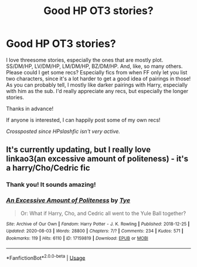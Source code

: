 #+TITLE: Good HP OT3 stories?

* Good HP OT3 stories?
:PROPERTIES:
:Author: cptvpxxy
:Score: 5
:DateUnix: 1597245468.0
:DateShort: 2020-Aug-12
:FlairText: Request
:END:
I love threesome stories, especially the ones that are mostly plot. SS/DM/HP, LV/DM/HP, LM/DM/HP, BZ/DM/HP. And, like, so many others. Please could I get some recs? Especially fics from when FF only let you list two characters, since it's a lot harder to get a good idea of pairings in those! As you can probably tell, I mostly like darker pairings with Harry, especially with him as the sub. I'd really appreciate any recs, but especially the longer stories.

Thanks in advance!

If anyone is interested, I can happily post some of my own recs!

/Crossposted since HPslashfic isn't very active./


** It's currently updating, but I really love linkao3(an excessive amount of politeness) - it's a harry/Cho/Cedric fic
:PROPERTIES:
:Author: tinyporcelainehorses
:Score: 2
:DateUnix: 1597252217.0
:DateShort: 2020-Aug-12
:END:

*** Thank you! It sounds amazing!
:PROPERTIES:
:Author: cptvpxxy
:Score: 2
:DateUnix: 1597301527.0
:DateShort: 2020-Aug-13
:END:


*** [[https://archiveofourown.org/works/17159819][*/An Excessive Amount of Politeness/*]] by [[https://www.archiveofourown.org/users/Tye/pseuds/Tye][/Tye/]]

#+begin_quote
  Or: What if Harry, Cho, and Cedric all went to the Yule Ball together?
#+end_quote

^{/Site/:} ^{Archive} ^{of} ^{Our} ^{Own} ^{*|*} ^{/Fandom/:} ^{Harry} ^{Potter} ^{-} ^{J.} ^{K.} ^{Rowling} ^{*|*} ^{/Published/:} ^{2018-12-25} ^{*|*} ^{/Updated/:} ^{2020-08-03} ^{*|*} ^{/Words/:} ^{28800} ^{*|*} ^{/Chapters/:} ^{7/?} ^{*|*} ^{/Comments/:} ^{234} ^{*|*} ^{/Kudos/:} ^{571} ^{*|*} ^{/Bookmarks/:} ^{119} ^{*|*} ^{/Hits/:} ^{6110} ^{*|*} ^{/ID/:} ^{17159819} ^{*|*} ^{/Download/:} ^{[[https://archiveofourown.org/downloads/17159819/An%20Excessive%20Amount%20of.epub?updated_at=1596516018][EPUB]]} ^{or} ^{[[https://archiveofourown.org/downloads/17159819/An%20Excessive%20Amount%20of.mobi?updated_at=1596516018][MOBI]]}

--------------

*FanfictionBot*^{2.0.0-beta} | [[https://github.com/tusing/reddit-ffn-bot/wiki/Usage][Usage]]
:PROPERTIES:
:Author: FanfictionBot
:Score: 1
:DateUnix: 1597252240.0
:DateShort: 2020-Aug-12
:END:
